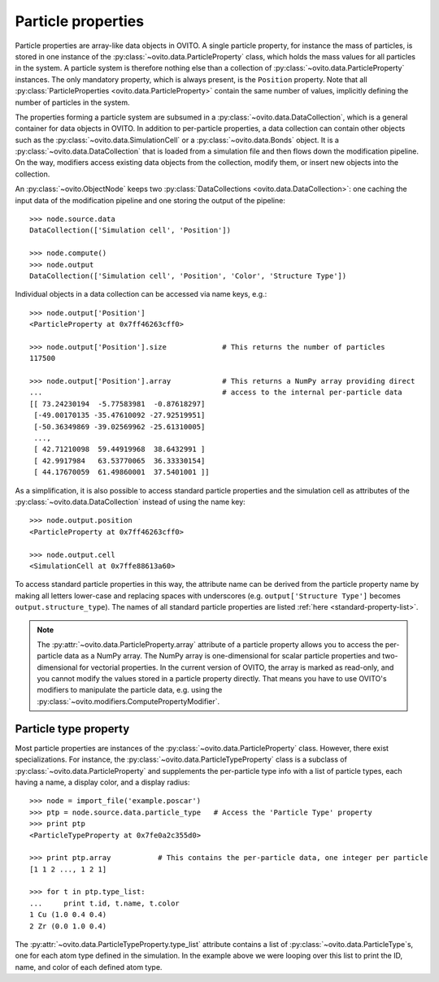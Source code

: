 ===================================
Particle properties
===================================

Particle properties are array-like data objects in OVITO. A single particle property, for
instance the mass of particles, is stored in one instance of the :py:class:`~ovito.data.ParticleProperty`
class, which holds the mass values for all particles in the system. A particle 
system is therefore nothing else than a collection of :py:class:`~ovito.data.ParticleProperty` instances.
The only mandatory property, which is always present, is the ``Position`` property. Note that all 
:py:class:`ParticleProperties <ovito.data.ParticleProperty>` contain the same number of values, 
implicitly defining the number of particles in the system.

The properties forming a particle system are subsumed in a :py:class:`~ovito.data.DataCollection`,
which is a general container for data objects in OVITO. In addition to per-particle properties, a data collection
can contain other objects such as the :py:class:`~ovito.data.SimulationCell` or a :py:class:`~ovito.data.Bonds`
object. It is a :py:class:`~ovito.data.DataCollection` that is loaded from a simulation file and then flows down 
the modification pipeline. On the way, modifiers access existing data objects from the collection, modify them, or insert new
objects into the collection.

An :py:class:`~ovito.ObjectNode` keeps two :py:class:`DataCollections <ovito.data.DataCollection>`: one caching
the input data of the modification pipeline and one storing the output of the pipeline::

    >>> node.source.data
    DataCollection(['Simulation cell', 'Position'])
    
    >>> node.compute()
    >>> node.output
    DataCollection(['Simulation cell', 'Position', 'Color', 'Structure Type'])

Individual objects in a data collection can be accessed via name keys, e.g.::

    >>> node.output['Position']
    <ParticleProperty at 0x7ff46263cff0>
    
    >>> node.output['Position'].size             # This returns the number of particles
    117500
    
    >>> node.output['Position'].array            # This returns a NumPy array providing direct 
    ...                                          # access to the internal per-particle data
    [[ 73.24230194  -5.77583981  -0.87618297]
     [-49.00170135 -35.47610092 -27.92519951]
     [-50.36349869 -39.02569962 -25.61310005]
     ..., 
     [ 42.71210098  59.44919968  38.6432991 ]
     [ 42.9917984   63.53770065  36.33330154]
     [ 44.17670059  61.49860001  37.5401001 ]]
     
As a simplification, it is also possible to access standard particle properties and the simulation cell
as attributes of the :py:class:`~ovito.data.DataCollection` instead of using the name key::

    >>> node.output.position
    <ParticleProperty at 0x7ff46263cff0>
    
    >>> node.output.cell
    <SimulationCell at 0x7ffe88613a60>
    
To access standard particle properties in this way, the attribute name can be derived from the
particle property name by making all letters lower-case and replacing spaces with underscores (e.g. 
``output['Structure Type']`` becomes ``output.structure_type``). The names of all standard particle
properties are listed :ref:`here <standard-property-list>`.

.. note::

   The :py:attr:`~ovito.data.ParticleProperty.array` attribute of a particle property allows
   you to access the per-particle data as a NumPy array. The NumPy array is one-dimensional
   for scalar particle properties and two-dimensional for vectorial properties.
   In the current version of OVITO, the array is marked as read-only, and you cannot modify 
   the values stored in a particle property directly. That means you have to use OVITO's modifiers to manipulate
   the particle data, e.g. using the :py:class:`~ovito.modifiers.ComputePropertyModifier`.

-----------------------------------
Particle type property
-----------------------------------

Most particle properties are instances of the :py:class:`~ovito.data.ParticleProperty` class. However,
there exist specializations. For instance, the :py:class:`~ovito.data.ParticleTypeProperty` class is a subclass
of :py:class:`~ovito.data.ParticleProperty` and supplements the per-particle type info with a list of 
particle types, each having a name, a display color, and a display radius::

    >>> node = import_file('example.poscar')
    >>> ptp = node.source.data.particle_type   # Access the 'Particle Type' property
    >>> print ptp
    <ParticleTypeProperty at 0x7fe0a2c355d0>
    
    >>> print ptp.array		  # This contains the per-particle data, one integer per particle
    [1 1 2 ..., 1 2 1]
    
    >>> for t in ptp.type_list:
    ...     print t.id, t.name, t.color
    1 Cu (1.0 0.4 0.4)
    2 Zr (0.0 1.0 0.4)

The :py:attr:`~ovito.data.ParticleTypeProperty.type_list` attribute contains a list of
:py:class:`~ovito.data.ParticleType`\ s, one for each atom type defined in the simulation.
In the example above we were looping over this list to print the ID, name, and color
of each defined atom type.
